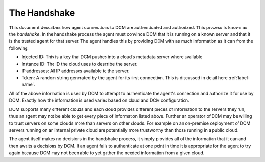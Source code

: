.. _handshake:

The Handshake
=============

This document describes how agent connections to DCM are authenticated and
authorized.  This process is known as the *handshake*.  In the handshake
process the agent must convince DCM that it is running on a known server and
that it is the trusted agent for that server.  The agent handles this by
providing DCM with as much information as it can from the following:

- Injected ID:  This is a key that DCM pushes into a cloud's metadata server
  where available
- Instance ID: The ID the cloud uses to describe the server.
- IP addresses: All IP addresses available to the server.
- Token: A random string generated by the agent for its first connection.  This
  is discussed in detail here :ref:`label-name`.

All of the above information is used by DCM to attempt to authenticate the
agent's connection and authorize it for use by DCM.  Exactly how the
information is used varies based on cloud and DCM configuration.

DCM supports
many different clouds and each cloud provides different pieces of information
to the servers they run, thus an agent may not be able to get every piece
of information listed above.  Further an operator of DCM may be willing to
trust servers on some clouds more than servers on other clouds.  For example
on an on-premise deployment of DCM servers running on an internal private cloud
are potentially more trustworthy than those running in a public cloud.

The agent itself makes no decisions in the handshake process, it simply
provides all of the information that it can and then awaits a decisions by DCM.
If an agent fails to authenticate at one point in time it is appropriate for
the agent to try again because DCM may not been able to yet gather the needed
information from a given cloud.



